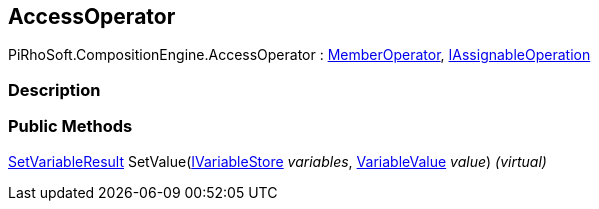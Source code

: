 [#reference/access-operator]

## AccessOperator

PiRhoSoft.CompositionEngine.AccessOperator : <<reference/member-operator.html,MemberOperator>>, <<reference/i-assignable-operation.html,IAssignableOperation>>

### Description

### Public Methods

<<reference/set-variable-result.html,SetVariableResult>> SetValue(<<reference/i-variable-store.html,IVariableStore>> _variables_, <<reference/variable-value.html,VariableValue>> _value_) _(virtual)_::